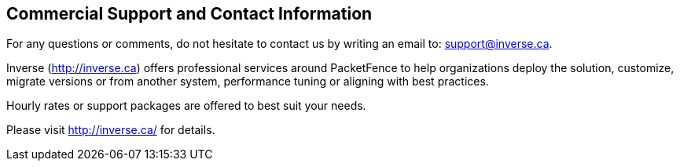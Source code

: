 ////

    Commercial support section

    This file is part of the PacketFence project.
    Authors:
      - Inverse inc. <info@inverse.ca>

    Copyright (C) 2005-2020 Inverse inc.
    License: GFDL 1.2 or later. http://www.gnu.org/licenses/fdl.html

////

Commercial Support and Contact Information
------------------------------------------

For any questions or comments, do not hesitate to contact us by writing an 
email to: support@inverse.ca.

Inverse (http://inverse.ca) offers professional services around PacketFence 
to help organizations deploy the solution, customize, migrate versions or 
from another system, performance tuning or aligning with best practices.

Hourly rates or support packages are offered to best suit your needs.

Please visit http://inverse.ca/ for details.

// vim: set syntax=asciidoc tabstop=2 shiftwidth=2 expandtab:
